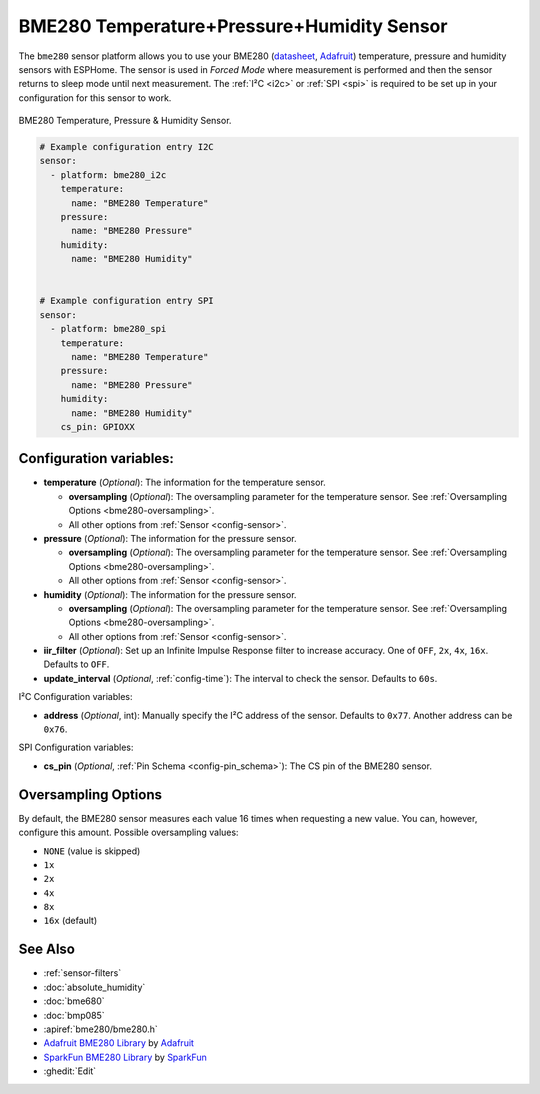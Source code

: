 BME280 Temperature+Pressure+Humidity Sensor
===========================================

.. seo::
    :description: Instructions for setting up BME280 temperature, pressure and humidity sensors
    :image: bme280.jpg
    :keywords: BME280

The ``bme280`` sensor platform allows you to use your BME280
(`datasheet <https://cdn-shop.adafruit.com/datasheets/BST-BME280_DS001-10.pdf>`__,
`Adafruit`_) temperature, pressure and humidity sensors with ESPHome. The sensor
is used in *Forced Mode* where measurement is performed and then
the sensor returns to sleep mode until next measurement. The :ref:`I²C <i2c>` or :ref:`SPI <spi>` is
required to be set up in your configuration for this sensor to work.

.. figure:: images/bme280-full.jpg
    :align: center
    :width: 50.0%

    BME280 Temperature, Pressure & Humidity Sensor.

.. _Adafruit: https://www.adafruit.com/product/2652

.. code-block:: yaml

    # Example configuration entry I2C
    sensor:
      - platform: bme280_i2c
        temperature:
          name: "BME280 Temperature"
        pressure:
          name: "BME280 Pressure"
        humidity:
          name: "BME280 Humidity"


    # Example configuration entry SPI
    sensor:
      - platform: bme280_spi
        temperature:
          name: "BME280 Temperature"
        pressure:
          name: "BME280 Pressure"
        humidity:
          name: "BME280 Humidity"
        cs_pin: GPIOXX

Configuration variables:
------------------------

- **temperature** (*Optional*): The information for the temperature sensor.

  - **oversampling** (*Optional*): The oversampling parameter for the temperature sensor.
    See :ref:`Oversampling Options <bme280-oversampling>`.
  - All other options from :ref:`Sensor <config-sensor>`.

- **pressure** (*Optional*): The information for the pressure sensor.

  - **oversampling** (*Optional*): The oversampling parameter for the temperature sensor.
    See :ref:`Oversampling Options <bme280-oversampling>`.
  - All other options from :ref:`Sensor <config-sensor>`.

- **humidity** (*Optional*): The information for the pressure sensor.

  - **oversampling** (*Optional*): The oversampling parameter for the temperature sensor.
    See :ref:`Oversampling Options <bme280-oversampling>`.
  - All other options from :ref:`Sensor <config-sensor>`.

- **iir_filter** (*Optional*): Set up an Infinite Impulse Response filter to increase accuracy. One of
  ``OFF``, ``2x``, ``4x``, ``16x``. Defaults to ``OFF``.
- **update_interval** (*Optional*, :ref:`config-time`): The interval to check the
  sensor. Defaults to ``60s``.


I²C Configuration variables:

- **address** (*Optional*, int): Manually specify the I²C address of
  the sensor. Defaults to ``0x77``. Another address can be ``0x76``.

SPI Configuration variables:

- **cs_pin** (*Optional*, :ref:`Pin Schema <config-pin_schema>`): The CS pin of the BME280 sensor.


.. _bme280-oversampling:

Oversampling Options
--------------------

By default, the BME280 sensor measures each value 16 times when requesting a new value. You can, however,
configure this amount. Possible oversampling values:

-  ``NONE`` (value is skipped)
-  ``1x``
-  ``2x``
-  ``4x``
-  ``8x``
-  ``16x`` (default)

See Also
--------

- :ref:`sensor-filters`
- :doc:`absolute_humidity`
- :doc:`bme680`
- :doc:`bmp085`
- :apiref:`bme280/bme280.h`
- `Adafruit BME280 Library <https://github.com/adafruit/Adafruit_BME280_Library>`__ by `Adafruit <https://www.adafruit.com/>`__
- `SparkFun BME280 Library <https://github.com/sparkfun/SparkFun_BME280_Arduino_Library>`__ by `SparkFun <https://www.sparkfun.com/>`__
- :ghedit:`Edit`
